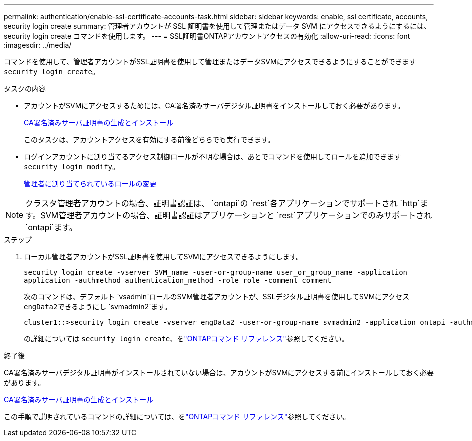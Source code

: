 ---
permalink: authentication/enable-ssl-certificate-accounts-task.html 
sidebar: sidebar 
keywords: enable, ssl certificate, accounts, security login create 
summary: 管理者アカウントが SSL 証明書を使用して管理またはデータ SVM にアクセスできるようにするには、 security login create コマンドを使用します。 
---
= SSL証明書ONTAPアカウントアクセスの有効化
:allow-uri-read: 
:icons: font
:imagesdir: ../media/


[role="lead"]
コマンドを使用して、管理者アカウントがSSL証明書を使用して管理またはデータSVMにアクセスできるようにすることができます `security login create`。

.タスクの内容
* アカウントがSVMにアクセスするためには、CA署名済みサーバデジタル証明書をインストールしておく必要があります。
+
xref:install-server-certificate-cluster-svm-ssl-server-task.adoc[CA署名済みサーバ証明書の生成とインストール]

+
このタスクは、アカウントアクセスを有効にする前後どちらでも実行できます。

* ログインアカウントに割り当てるアクセス制御ロールが不明な場合は、あとでコマンドを使用してロールを追加できます `security login modify`。
+
xref:modify-role-assigned-administrator-task.adoc[管理者に割り当てられているロールの変更]




NOTE: クラスタ管理者アカウントの場合、証明書認証は、 `ontapi`の `rest`各アプリケーションでサポートされ `http`ます。SVM管理者アカウントの場合、証明書認証はアプリケーションと `rest`アプリケーションでのみサポートされ `ontapi`ます。

.ステップ
. ローカル管理者アカウントがSSL証明書を使用してSVMにアクセスできるようにします。
+
`security login create -vserver SVM_name -user-or-group-name user_or_group_name -application application -authmethod authentication_method -role role -comment comment`

+
次のコマンドは、デフォルト `vsadmin`ロールのSVM管理者アカウントが、SSLデジタル証明書を使用してSVMにアクセス``engData2``できるようにし `svmadmin2`ます。

+
[listing]
----
cluster1::>security login create -vserver engData2 -user-or-group-name svmadmin2 -application ontapi -authmethod cert
----
+
の詳細については `security login create`、をlink:https://docs.netapp.com/us-en/ontap-cli/security-login-create.html["ONTAPコマンド リファレンス"^]参照してください。



.終了後
CA署名済みサーバデジタル証明書がインストールされていない場合は、アカウントがSVMにアクセスする前にインストールしておく必要があります。

xref:install-server-certificate-cluster-svm-ssl-server-task.adoc[CA署名済みサーバ証明書の生成とインストール]

この手順で説明されているコマンドの詳細については、をlink:https://docs.netapp.com/us-en/ontap-cli/["ONTAPコマンド リファレンス"^]参照してください。
